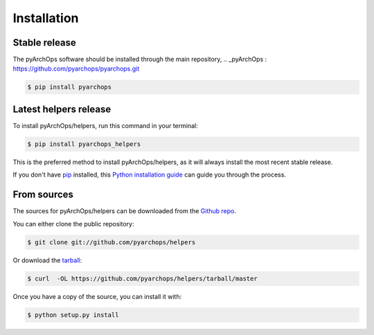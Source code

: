 .. highlight:: shell

============
Installation
============

Stable release
--------------

The pyArchOps software should be installed through the main repository,
.. _pyArchOps : https://github.com/pyarchops/pyarchops.git

.. code-block:: console

    $ pip install pyarchops


Latest helpers release
---------------------------

To install pyArchOps/helpers, run this command in your terminal:

.. code-block:: console

    $ pip install pyarchops_helpers

This is the preferred method to install pyArchOps/helpers, as it will always install the most recent stable release.

If you don't have `pip`_ installed, this `Python installation guide`_ can guide
you through the process.

.. _pip: https://pip.pypa.io
.. _Python installation guide: http://docs.python-guide.org/en/latest/starting/installation/


From sources
------------

The sources for pyArchOps/helpers can be downloaded from the `Github repo`_.

You can either clone the public repository:

.. code-block:: console

    $ git clone git://github.com/pyarchops/helpers

Or download the `tarball`_:

.. code-block:: console

    $ curl  -OL https://github.com/pyarchops/helpers/tarball/master

Once you have a copy of the source, you can install it with:

.. code-block:: console

    $ python setup.py install


.. _Github repo: https://github.com/pyarchops/helpers
.. _tarball: https://github.com/pyarchops/helpers/tarball/master
